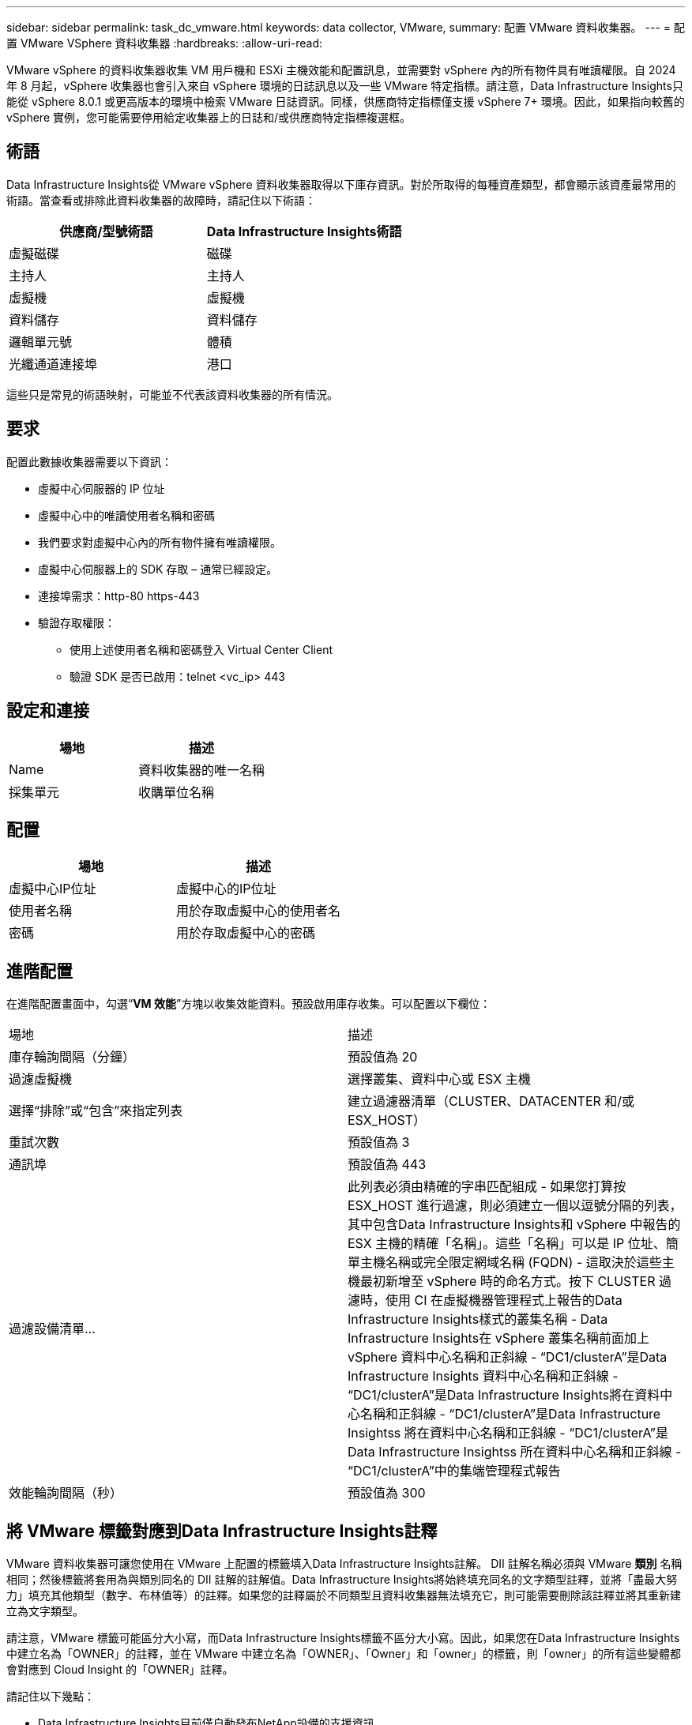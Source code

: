 ---
sidebar: sidebar 
permalink: task_dc_vmware.html 
keywords: data collector, VMware, 
summary: 配置 VMware 資料收集器。 
---
= 配置 VMware VSphere 資料收集器
:hardbreaks:
:allow-uri-read: 


[role="lead"]
VMware vSphere 的資料收集器收集 VM 用戶機和 ESXi 主機效能和配置訊息，並需要對 vSphere 內的所有物件具有唯讀權限。自 2024 年 8 月起，vSphere 收集器也會引入來自 vSphere 環境的日誌訊息以及一些 VMware 特定指標。請注意，Data Infrastructure Insights只能從 vSphere 8.0.1 或更高版本的環境中檢索 VMware 日誌資訊。同樣，供應商特定指標僅支援 vSphere 7+ 環境。因此，如果指向較舊的 vSphere 實例，您可能需要停用給定收集器上的日誌和/或供應商特定指標複選框。



== 術語

Data Infrastructure Insights從 VMware vSphere 資料收集器取得以下庫存資訊。對於所取得的每種資產類型，都會顯示該資產最常用的術語。當查看或排除此資料收集器的故障時，請記住以下術語：

[cols="2*"]
|===
| 供應商/型號術語 | Data Infrastructure Insights術語 


| 虛擬磁碟 | 磁碟 


| 主持人 | 主持人 


| 虛擬機 | 虛擬機 


| 資料儲存 | 資料儲存 


| 邏輯單元號 | 體積 


| 光纖通道連接埠 | 港口 
|===
這些只是常見的術語映射，可能並不代表該資料收集器的所有情況。



== 要求

配置此數據收集器需要以下資訊：

* 虛擬中心伺服器的 IP 位址
* 虛擬中心中的唯讀使用者名稱和密碼
* 我們要求對虛擬中心內的所有物件擁有唯讀權限。
* 虛擬中心伺服器上的 SDK 存取 – 通常已經設定。
* 連接埠需求：http-80 https-443
* 驗證存取權限：
+
** 使用上述使用者名稱和密碼登入 Virtual Center Client
** 驗證 SDK 是否已啟用：telnet <vc_ip> 443






== 設定和連接

[cols="2*"]
|===
| 場地 | 描述 


| Name | 資料收集器的唯一名稱 


| 採集單元 | 收購單位名稱 
|===


== 配置

[cols="2*"]
|===
| 場地 | 描述 


| 虛擬中心IP位址 | 虛擬中心的IP位址 


| 使用者名稱 | 用於存取虛擬中心的使用者名 


| 密碼 | 用於存取虛擬中心的密碼 
|===


== 進階配置

在進階配置畫面中，勾選“*VM 效能*”方塊以收集效能資料。預設啟用庫存收集。可以配置以下欄位：

[cols="2*"]
|===


| 場地 | 描述 


| 庫存輪詢間隔（分鐘） | 預設值為 20 


| 過濾虛擬機 | 選擇叢集、資料中心或 ESX 主機 


| 選擇“排除”或“包含”來指定列表 | 建立過濾器清單（CLUSTER、DATACENTER 和/或 ESX_HOST） 


| 重試次數 | 預設值為 3 


| 通訊埠 | 預設值為 443 


| 過濾設備清單... | 此列表必須由精確的字串匹配組成 - 如果您打算按 ESX_HOST 進行過濾，則必須建立一個以逗號分隔的列表，其中包含Data Infrastructure Insights和 vSphere 中報告的 ESX 主機的精確「名稱」。這些「名稱」可以是 IP 位址、簡單主機名稱或完全限定網域名稱 (FQDN) - 這取決於這些主機最初新增至 vSphere 時的命名方式。按下 CLUSTER 過濾時，使用 CI 在虛擬機器管理程式上報告的Data Infrastructure Insights樣式的叢集名稱 - Data Infrastructure Insights在 vSphere 叢集名稱前面加上 vSphere 資料中心名稱和正斜線 - “DC1/clusterA”是Data Infrastructure Insights 資料中心名稱和正斜線 - “DC1/clusterA”是Data Infrastructure Insights將在資料中心名稱和正斜線 - “DC1/clusterA”是Data Infrastructure Insightss 將在資料中心名稱和正斜線 - “DC1/clusterA”是Data Infrastructure Insightss 所在資料中心名稱和正斜線 - “DC1/clusterA”中的集端管理程式報告 


| 效能輪詢間隔（秒） | 預設值為 300 
|===


== 將 VMware 標籤對應到Data Infrastructure Insights註釋

VMware 資料收集器可讓您使用在 VMware 上配置的標籤填入Data Infrastructure Insights註解。 DII 註解名稱必須與 VMware *類別* 名稱相同；然後標籤將套用為與類別同名的 DII 註解的註解值。Data Infrastructure Insights將始終填充同名的文字類型註釋，並將「盡最大努力」填充其他類型（數字、布林值等）的註釋。如果您的註釋屬於不同類型且資料收集器無法填充它，則可能需要刪除該註釋並將其重新建立為文字類型。

請注意，VMware 標籤可能區分大小寫，而Data Infrastructure Insights標籤不區分大小寫。因此，如果您在Data Infrastructure Insights中建立名為「OWNER」的註釋，並在 VMware 中建立名為「OWNER」、「Owner」和「owner」的標籤，則「owner」的所有這些變體都會對應到 Cloud Insight 的「OWNER」註釋。

請記住以下幾點：

* Data Infrastructure Insights目前僅自動發布NetApp設備的支援資訊。
* 由於此支援資訊以註釋形式保存，因此您可以在儀表板中查詢或使用它。
* 如果使用者覆蓋或清空註釋值，則當Data Infrastructure Insights更新註釋時，該值會再次自動填入（每天更新一次）。




== 故障排除

如果您在使用此資料收集器時遇到問題，請嘗試以下操作：



=== 存貨

[cols="2*"]
|===
| 問題： | 試試一下： 


| 錯誤：用於過濾虛擬機器的清單不能為空 | 如果選擇“包含清單”，請列出有效的資料中心、叢集或主機名稱來過濾虛擬機 


| 錯誤：無法實例化與 IP 上的 VirtualCenter 的連接 | 可能的解決方案：* 驗證輸入的憑證和 IP 位址。  * 嘗試使用 VMware Infrastructure Client 與 Virtual Center 通訊。  * 嘗試使用託管物件瀏覽器（例如​​ MOB）與虛擬中心進行通訊。 


| 錯誤：IP 處的 VirtualCenter 具有不符合 JVM 要求的憑證 | 可能的解決方案：* 建議：使用更強的（例如 1024 位元）RSA 金鑰為虛擬中心重新產生憑證。 * 不建議：修改 JVM java.security 配置以利用約束 jdk.certpath.disabledAlgorithms 來允許 512 位元 RSA 金鑰。看link:http://www.oracle.com/technetwork/java/javase/7u40-relnotes-2004172.html["JDK 7 更新 40 發行說明"] 。 


| 我看到以下訊息：“VMware 8.0.1 以下版本不支援 VMware 日誌包” | VMware 8.0.1 之前的版本不支援日誌收集。如果您希望使用Data Infrastructure Insights中的日誌收集功能，請將 VI Center Infrastructure 升級至 8.0.1 或更高版本。有關詳細信息，請參閱link:https://kb.netapp.com/Cloud/ncds/nds/dii/dii_kbs/Data_Infrastructure_Insights_Brocade_data_source_fails_performance_collection_with_a_timeout_due_to_default_SNMP_configuration["知識庫文章"]。 
|===
更多資訊可從link:concept_requesting_support.html["支援"]頁面或在link:reference_data_collector_support_matrix.html["數據收集器支援矩陣"]。
